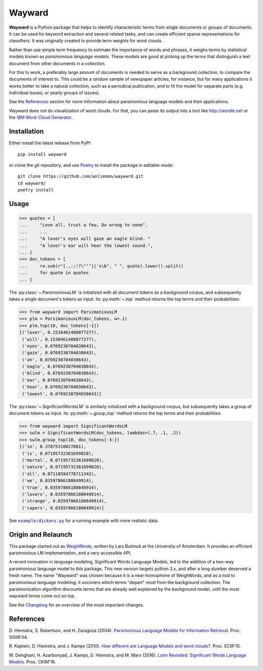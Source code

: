 Wayward
=======
.. image:: https://readthedocs.org/projects/wayward/badge/?version=latest
   :target: https://wayward.readthedocs.io/en/latest/?badge=latest
   :alt: Documentation status

.. image:: https://badge.fury.io/py/wayward.svg
   :target: https://pypi.org/project/wayward/
   :alt: PyPI package version


.. docs-inclusion-marker

**Wayward** is a Python package that helps to identify characteristic terms from
single documents or groups of documents. It can be used for keyword extraction
and several related tasks, and can create efficient sparse representations for
classifiers. It was originally created to provide term weights for word clouds.

Rather than use simple term frequency to estimate the importance of words and
phrases, it weighs terms by statistical models known as *parsimonious language
models*. These models are good at picking up the terms that distinguish a text
document from other documents in a collection.

For this to work, a preferably large amount of documents is needed
to serve as a background collection, to compare the documents of interest to.
This could be a random sample of newspaper articles, for instance, but for many
applications it works better to take a natural collection, such as a periodical
publication, and to fit the model for separate parts (e.g. individual issues,
or yearly groups of issues).

See the `References`_ section for more information about parsimonious
language models and their applications.

Wayward does not do visualization of word clouds. For that, you can paste
its output into a tool like http://wordle.net or the `IBM Word-Cloud Generator
<http://www.alphaworks.ibm.com/tech/wordcloud>`_.


Installation
------------

Either install the latest release from PyPI::

    pip install wayward

or clone the git repository, and use `Poetry <https://poetry.eustace.io/docs/>`_
to install the package in editable mode::

    git clone https://github.com/aolieman/wayward.git
    cd wayward/
    poetry install

Usage
-----
>>> quotes = [
...     "Love all, trust a few, Do wrong to none",
...     ...
...     "A lover's eyes will gaze an eagle blind. "
...     "A lover's ear will hear the lowest sound.",
... ]
>>> doc_tokens = [
...     re.sub(r"[.,:;!?\"‘’]|'s\b", " ", quote).lower().split()
...     for quote in quotes
... ]

The :py:class:`~.ParsimoniousLM` is initialized with all document tokens as a
background corpus, and subsequently takes a single document's tokens
as input. Its :py:meth:`~.top` method returns the top terms and their probabilities:

>>> from wayward import ParsimoniousLM
>>> plm = ParsimoniousLM(doc_tokens, w=.1)
>>> plm.top(10, doc_tokens[-1])
[('lover', 0.1538461408077277),
 ('will', 0.1538461408077277),
 ('eyes', 0.0769230704038643),
 ('gaze', 0.0769230704038643),
 ('an', 0.0769230704038643),
 ('eagle', 0.0769230704038643),
 ('blind', 0.0769230704038643),
 ('ear', 0.0769230704038643),
 ('hear', 0.0769230704038643),
 ('lowest', 0.0769230704038643)]

The :py:class:`~.SignificantWordsLM` is similarly initialized with a background corpus,
but subsequently takes a group of document tokens as input. Its :py:meth:`~.group_top`
method returns the top terms and their probabilities:

>>> from wayward import SignificantWordsLM
>>> swlm = SignificantWordsLM(doc_tokens, lambdas=(.7, .1, .2))
>>> swlm.group_top(10, doc_tokens[-3:])
[('in', 0.37875318027881),
 ('is', 0.07195732361699828),
 ('mortal', 0.07195732361699828),
 ('nature', 0.07195732361699828),
 ('all', 0.07110584778711342),
 ('we', 0.03597866180849914),
 ('true', 0.03597866180849914),
 ('lovers', 0.03597866180849914),
 ('strange', 0.03597866180849914),
 ('capers', 0.03597866180849914)]

See |example/dickens.py|_ for a running example with more realistic data.

.. |example/dickens.py| replace:: ``example/dickens.py``
.. _example/dickens.py: https://github.com/aolieman/wayward/blob/master/example/dickens.py

Origin and Relaunch
-------------------
This package started out as WeighWords_,
written by Lars Buitinck at the University of Amsterdam. It provides an efficient
parsimonious LM implementation, and a very accessible API.

A recent innovation in language modeling, Significant Words Language
Models, led to the addition of a two-way parsimonious language model to this package.
This new version targets python 3.x, and after a long slumber deserved a fresh name.
The name "Wayward" was chosen because it is a near-homophone of WeighWords, and as
a nod to parsimonious language modeling: it uncovers which terms "depart" most from
the background collection. The parsimonization algorithm discounts terms that are
already well explained by the background model, until the most wayward terms come
out on top.

See the Changelog_ for an overview of the most important changes.

..  _WeighWords: https://github.com/larsmans/weighwords/
..  _Changelog: https://wayward.readthedocs.io/en/develop/changelog.html

References
----------
D. Hiemstra, S. Robertson, and H. Zaragoza (2004). `Parsimonious Language Models
for Information Retrieval
<http://citeseer.ist.psu.edu/viewdoc/summary?doi=10.1.1.4.5806>`_.
Proc. SIGIR'04.

R. Kaptein, D. Hiemstra, and J. Kamps (2010). `How different are Language Models
and word clouds? <http://citeseer.ist.psu.edu/viewdoc/summary?doi=10.1.1.189.822>`_.
Proc. ECIR'10.

M. Dehghani, H. Azarbonyad, J. Kamps, D. Hiemstra, and M. Marx (2016).
`Luhn Revisited: Significant Words Language Models
<https://djoerdhiemstra.com/wp-content/uploads/cikm2016.pdf>`_.
Proc. CKIM'16.
